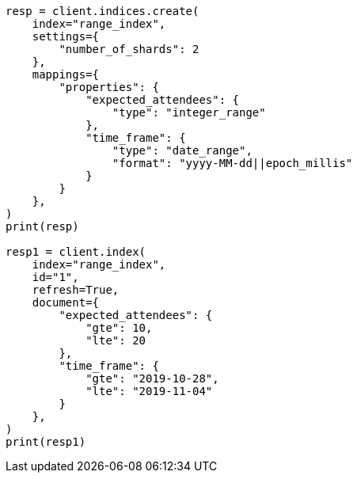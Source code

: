 // This file is autogenerated, DO NOT EDIT
// aggregations/bucket/range-field-note.asciidoc:12

[source, python]
----
resp = client.indices.create(
    index="range_index",
    settings={
        "number_of_shards": 2
    },
    mappings={
        "properties": {
            "expected_attendees": {
                "type": "integer_range"
            },
            "time_frame": {
                "type": "date_range",
                "format": "yyyy-MM-dd||epoch_millis"
            }
        }
    },
)
print(resp)

resp1 = client.index(
    index="range_index",
    id="1",
    refresh=True,
    document={
        "expected_attendees": {
            "gte": 10,
            "lte": 20
        },
        "time_frame": {
            "gte": "2019-10-28",
            "lte": "2019-11-04"
        }
    },
)
print(resp1)
----
